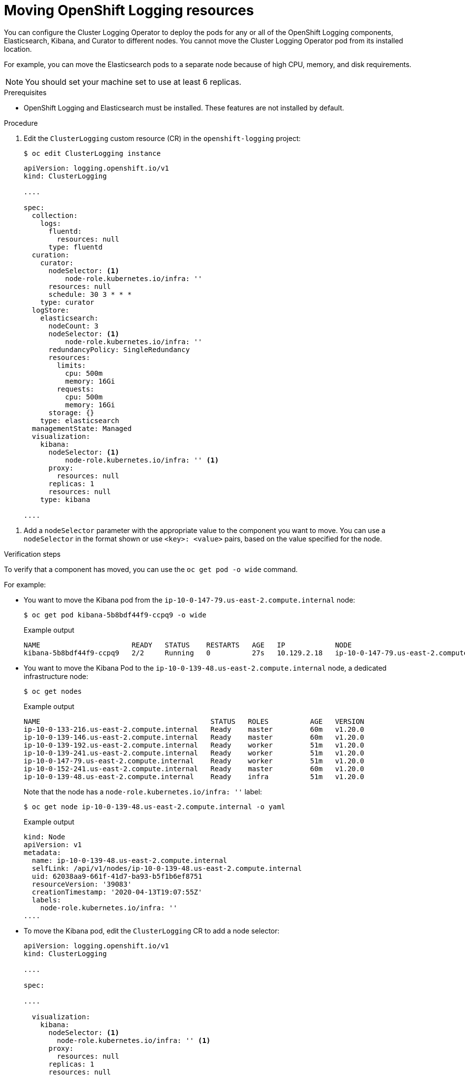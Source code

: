 // Module included in the following assemblies:
//
// * machine_management/creating-infrastructure-machinesets.adoc
// * logging/cluster-logging-moving.adoc

[id="infrastructure-moving-logging_{context}"]
= Moving OpenShift Logging resources

You can configure the Cluster Logging Operator to deploy the pods for any or all of the OpenShift Logging components, Elasticsearch, Kibana, and Curator to different nodes. You cannot move the Cluster Logging Operator pod from its installed location.

For example, you can move the Elasticsearch pods to a separate node because of high CPU, memory, and disk requirements.

[NOTE]
====
You should set your machine set to use at least 6 replicas.
====

.Prerequisites

* OpenShift Logging and Elasticsearch must be installed. These features are not installed by default.

.Procedure

. Edit the `ClusterLogging` custom resource (CR) in the `openshift-logging` project:
+
[source,terminal]
----
$ oc edit ClusterLogging instance
----
+
[source,yaml]
----
apiVersion: logging.openshift.io/v1
kind: ClusterLogging

....

spec:
  collection:
    logs:
      fluentd:
        resources: null
      type: fluentd
  curation:
    curator:
      nodeSelector: <1>
          node-role.kubernetes.io/infra: ''
      resources: null
      schedule: 30 3 * * *
    type: curator
  logStore:
    elasticsearch:
      nodeCount: 3
      nodeSelector: <1>
          node-role.kubernetes.io/infra: ''
      redundancyPolicy: SingleRedundancy
      resources:
        limits:
          cpu: 500m
          memory: 16Gi
        requests:
          cpu: 500m
          memory: 16Gi
      storage: {}
    type: elasticsearch
  managementState: Managed
  visualization:
    kibana:
      nodeSelector: <1>
          node-role.kubernetes.io/infra: '' <1>
      proxy:
        resources: null
      replicas: 1
      resources: null
    type: kibana

....

----

<1> Add a `nodeSelector` parameter with the appropriate value to the component you want to move. You can use a `nodeSelector` in the format shown or use `<key>: <value>` pairs, based on the value specified for the node. 

.Verification steps

To verify that a component has moved, you can use the `oc get pod -o wide` command.

For example:

* You want to move the Kibana pod from the `ip-10-0-147-79.us-east-2.compute.internal` node:
+
[source,terminal]
----
$ oc get pod kibana-5b8bdf44f9-ccpq9 -o wide
----
+
.Example output
[source,terminal]
----
NAME                      READY   STATUS    RESTARTS   AGE   IP            NODE                                        NOMINATED NODE   READINESS GATES
kibana-5b8bdf44f9-ccpq9   2/2     Running   0          27s   10.129.2.18   ip-10-0-147-79.us-east-2.compute.internal   <none>           <none>
----

* You want to move the Kibana Pod to the `ip-10-0-139-48.us-east-2.compute.internal` node, a dedicated infrastructure node:
+
[source,terminal]
----
$ oc get nodes
----
+
.Example output
[source,terminal]
----
NAME                                         STATUS   ROLES          AGE   VERSION
ip-10-0-133-216.us-east-2.compute.internal   Ready    master         60m   v1.20.0
ip-10-0-139-146.us-east-2.compute.internal   Ready    master         60m   v1.20.0
ip-10-0-139-192.us-east-2.compute.internal   Ready    worker         51m   v1.20.0
ip-10-0-139-241.us-east-2.compute.internal   Ready    worker         51m   v1.20.0
ip-10-0-147-79.us-east-2.compute.internal    Ready    worker         51m   v1.20.0
ip-10-0-152-241.us-east-2.compute.internal   Ready    master         60m   v1.20.0
ip-10-0-139-48.us-east-2.compute.internal    Ready    infra          51m   v1.20.0
----
+
Note that the node has a `node-role.kubernetes.io/infra: ''` label:
+
[source,terminal]
----
$ oc get node ip-10-0-139-48.us-east-2.compute.internal -o yaml
----
+
.Example output
[source,yaml]
----
kind: Node
apiVersion: v1
metadata:
  name: ip-10-0-139-48.us-east-2.compute.internal
  selfLink: /api/v1/nodes/ip-10-0-139-48.us-east-2.compute.internal
  uid: 62038aa9-661f-41d7-ba93-b5f1b6ef8751
  resourceVersion: '39083'
  creationTimestamp: '2020-04-13T19:07:55Z'
  labels:
    node-role.kubernetes.io/infra: ''
....
----

* To move the Kibana pod, edit the `ClusterLogging` CR to add a node selector:
+
[source,yaml]
----
apiVersion: logging.openshift.io/v1
kind: ClusterLogging

....

spec:

....

  visualization:
    kibana:
      nodeSelector: <1>
        node-role.kubernetes.io/infra: '' <1>
      proxy:
        resources: null
      replicas: 1
      resources: null
    type: kibana
----
<1> Add a node selector to match the label in the node specification.

* After you save the CR, the current Kibana pod is terminated and new pod is deployed:
+
[source,terminal]
----
$ oc get pods
----
+
.Example output
[source,terminal]
----
NAME                                            READY   STATUS        RESTARTS   AGE
cluster-logging-operator-84d98649c4-zb9g7       1/1     Running       0          29m
elasticsearch-cdm-hwv01pf7-1-56588f554f-kpmlg   2/2     Running       0          28m
elasticsearch-cdm-hwv01pf7-2-84c877d75d-75wqj   2/2     Running       0          28m
elasticsearch-cdm-hwv01pf7-3-f5d95b87b-4nx78    2/2     Running       0          28m
fluentd-42dzz                                   1/1     Running       0          28m
fluentd-d74rq                                   1/1     Running       0          28m
fluentd-m5vr9                                   1/1     Running       0          28m
fluentd-nkxl7                                   1/1     Running       0          28m
fluentd-pdvqb                                   1/1     Running       0          28m
fluentd-tflh6                                   1/1     Running       0          28m
kibana-5b8bdf44f9-ccpq9                         2/2     Terminating   0          4m11s
kibana-7d85dcffc8-bfpfp                         2/2     Running       0          33s
----

* The new pod is on the `ip-10-0-139-48.us-east-2.compute.internal` node:
+
[source,terminal]
----
$ oc get pod kibana-7d85dcffc8-bfpfp -o wide
----
+
.Example output
[source,terminal]
----
NAME                      READY   STATUS        RESTARTS   AGE   IP            NODE                                        NOMINATED NODE   READINESS GATES
kibana-7d85dcffc8-bfpfp   2/2     Running       0          43s   10.131.0.22   ip-10-0-139-48.us-east-2.compute.internal   <none>           <none>
----

* After a few moments, the original Kibana pod is removed.
+
[source,terminal]
----
$ oc get pods
----
+
.Example output
[source,terminal]
----
NAME                                            READY   STATUS    RESTARTS   AGE
cluster-logging-operator-84d98649c4-zb9g7       1/1     Running   0          30m
elasticsearch-cdm-hwv01pf7-1-56588f554f-kpmlg   2/2     Running   0          29m
elasticsearch-cdm-hwv01pf7-2-84c877d75d-75wqj   2/2     Running   0          29m
elasticsearch-cdm-hwv01pf7-3-f5d95b87b-4nx78    2/2     Running   0          29m
fluentd-42dzz                                   1/1     Running   0          29m
fluentd-d74rq                                   1/1     Running   0          29m
fluentd-m5vr9                                   1/1     Running   0          29m
fluentd-nkxl7                                   1/1     Running   0          29m
fluentd-pdvqb                                   1/1     Running   0          29m
fluentd-tflh6                                   1/1     Running   0          29m
kibana-7d85dcffc8-bfpfp                         2/2     Running   0          62s
----

